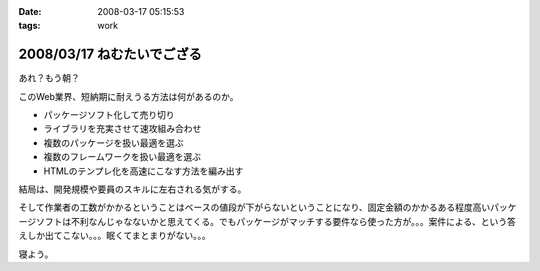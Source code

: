 :date: 2008-03-17 05:15:53
:tags: work

===========================
2008/03/17 ねむたいでござる
===========================

あれ？もう朝？

このWeb業界、短納期に耐えうる方法は何があるのか。

- パッケージソフト化して売り切り
- ライブラリを充実させて速攻組み合わせ
- 複数のパッケージを扱い最適を選ぶ
- 複数のフレームワークを扱い最適を選ぶ
- HTMLのテンプレ化を高速にこなす方法を編み出す

結局は、開発規模や要員のスキルに左右される気がする。

そして作業者の工数がかかるということはベースの値段が下がらないということになり、固定金額のかかるある程度高いパッケージソフトは不利なんじゃなないかと思えてくる。でもパッケージがマッチする要件なら使った方が。。。案件による、という答えしか出てこない。。。眠くてまとまりがない。。。

寝よう。


.. :extend type: text/html
.. :extend:

